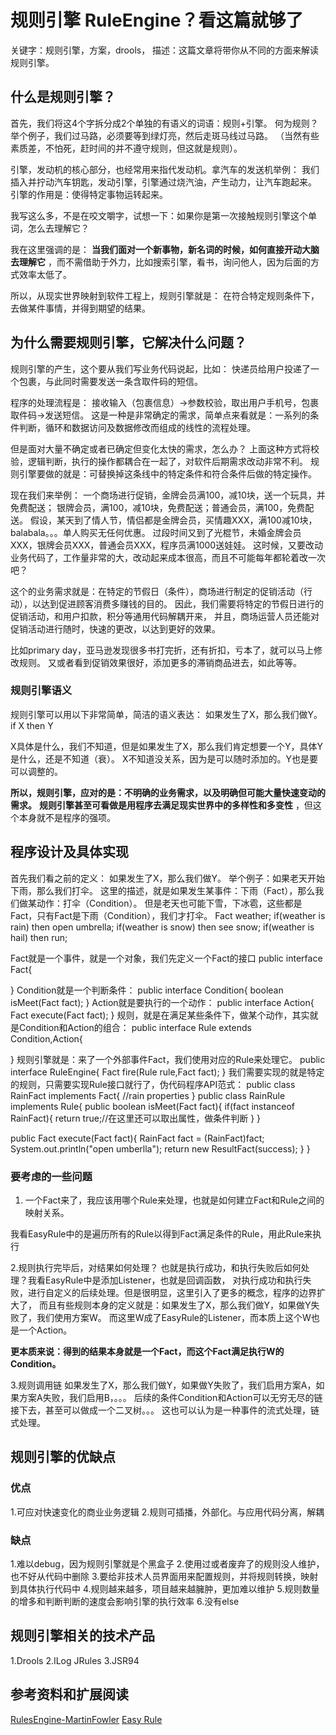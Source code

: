 * 规则引擎 RuleEngine？看这篇就够了
  关键字：规则引擎，方案，drools，
  描述：这篇文章将带你从不同的方面来解读规则引擎。

** 什么是规则引擎？
   首先，我们将这4个字拆分成2个单独的有语义的词语：规则+引擎。
   何为规则？举个例子，我们过马路，必须要等到绿灯亮，然后走斑马线过马路。
   （当然有些素质差，不怕死，赶时间的并不遵守规则，但这就是规则）。

   引擎，发动机的核心部分，也经常用来指代发动机。拿汽车的发送机举例：
   我们插入并拧动汽车钥匙，发动引擎，引擎通过烧汽油，产生动力，让汽车跑起来。
   引擎的作用是：使得特定事物运转起来。

   我写这么多，不是在咬文嚼字，试想一下：如果你是第一次接触规则引擎这个单词，怎么去理解它？

   我在这里强调的是： *当我们面对一个新事物，新名词的时候，如何直接开动大脑去理解它*
   ，而不需借助于外力，比如搜索引擎，看书，询问他人，因为后面的方式效率太低了。

   所以，从现实世界映射到软件工程上，规则引擎就是：
   在符合特定规则条件下，去做某件事情，并得到期望的结果。

** 为什么需要规则引擎，它解决什么问题？
   规则引擎的产生，这个要从我们写业务代码说起，比如：
   快递员给用户投递了一个包裹，与此同时需要发送一条含取件码的短信。

   程序的处理流程是：
   接收输入（包裹信息）->参数校验，取出用户手机号，包裹取件码->发送短信。
   这是一种是非常确定的需求，简单点来看就是：一系列的条件判断，循环和数据访问及数据修改而组成的线性的流程处理。

   但是面对大量不确定或者已确定但变化太快的需求，怎么办？
   上面这种方式将校验，逻辑判断，执行的操作都耦合在一起了，对软件后期需求改动非常不利。
   规则引擎要做的就是：可替换掉这条线中的特定条件和符合条件后做的特定操作。

   现在我们来举例：
   一个商场进行促销，金牌会员满100，减10块，送一个玩具，并免费配送；
   银牌会员，满100，减10块，免费配送；普通会员，满100，免费配送。
   假设，某天到了情人节，情侣都是金牌会员，买情趣XXX，满100减10块，balabala。。。单人购买无任何优惠。
   过段时间又到了光棍节，未婚金牌会员XXX，银牌会员XXX，普通会员XXX，程序员满1000送娃娃。
   这时候，又要改动业务代码了，工作量非常的大，改动起来成本很高，而且不可能每年都轮着改一次吧？

   这个的业务需求就是：在特定的节假日（条件），商场进行制定的促销活动（行动），以达到促进顾客消费多赚钱的目的。
   因此，我们需要将特定的节假日进行的促销活动，和用户扣款，积分等通用代码解耦开来，
   并且，商场运营人员还能对促销活动进行随时，快速的更改，以达到更好的效果。

   比如primary day，亚马逊发现很多书打完折，还有折扣，亏本了，就可以马上修改规则。
   又或者看到促销效果很好，添加更多的滞销商品进去，如此等等。
*** 规则引擎语义
   规则引擎可以用以下非常简单，简洁的语义表达：
   如果发生了X，那么我们做Y。
   if X then Y

   X具体是什么，我们不知道，但是如果发生了X，那么我们肯定想要一个Y，具体Y是什么，还是不知道（衰）。
   X不知道没关系，因为是可以随时添加的。Y也是要可以调整的。

   *所以，规则引擎，应对的是：不明确的业务需求，以及明确但可能大量快速变动的需求。*
   *规则引擎甚至可看做是用程序去满足现实世界中的多样性和多变性* ，但这个本身就不是程序的强项。
** 程序设计及具体实现
   首先我们看之前的定义：
   如果发生了X，那么我们做Y。
   举个例子：如果老天开始下雨，那么我们打伞。
   这里的描述，就是如果发生某事件：下雨（Fact），那么我们做某动作：打伞（Condition）。
   但是老天也可能下雪，下冰雹，这些都是Fact，只有Fact是下雨（Condition），我们才打伞。
   Fact weather;
   if(weather is rain) then open umbrella;
   if(weather is snow) then see snow;
   if(weather is hail) then run;

   Fact就是一个事件，就是一个对象，我们先定义一个Fact的接口
   public interface Fact{

   }
   Condition就是一个判断条件：
   public interface Condition{
      boolean isMeet(Fact fact);
   }
   Action就是要执行的一个动作：
   public interface Action{
       Fact execute(Fact fact);
   }
   规则，就是在满足某些条件下，做某个动作，其实就是Condition和Action的组合：
   public interface Rule extends Condition,Action{

   }
   规则引擎就是：来了一个外部事件Fact，我们使用对应的Rule来处理它。
   public interface RuleEngine{
       Fact fire(Rule rule,Fact fact);
   }
   我们需要实现的就是特定的规则，只需要实现Rule接口就行了，伪代码程序API范式：
   public class RainFact implements Fact{
       //rain properties
   }
   public class RainRule implements Rule{
       public boolean isMeet(Fact fact){
            if(fact instanceof RainFact){
                return true;//在这里还可以取出属性，做条件判断
            }
       }

       public Fact execute(Fact fact){
           RainFact fact = (RainFact)fact;
           System.out.println("open umberlla");
           return new ResultFact(success);
       }
   }

*** 要考虑的一些问题
    1. 一个Fact来了，我应该用哪个Rule来处理，也就是如何建立Fact和Rule之间的映射关系。
    我看EasyRule中的是遍历所有的Rule以得到Fact满足条件的Rule，用此Rule来执行

    2.规则执行完毕后，对结果如何处理？
    也就是执行成功，和执行失败后如何处理？我看EasyRule中是添加Listener，也就是回调函数，
    对执行成功和执行失败，进行自定义的后续处理。但是很明显，这里引入了更多的概念，程序的边界扩大了，
    而且有些规则本身的定义就是：如果发生了X，那么我们做Y，如果做Y失败了，我们使用方案W。
    而这里W成了EasyRule的Listener，而本质上这个W也是一个Action。

    *更本质来说：得到的结果本身就是一个Fact，而这个Fact满足执行W的Condition。*

    3.规则调用链
    如果发生了X，那么我们做Y，如果做Y失败了，我们启用方案A，如果方案A失败，我们启用B，。。。
    后续的条件Condition和Action可以无穷无尽的链接下去，甚至可以做成一个二叉树。。。
    这也可以认为是一种事件的流式处理，链式处理。

** 规则引擎的优缺点
*** 优点
    1.可应对快速变化的商业业务逻辑
    2.规则可插播，外部化。与应用代码分离，解耦
*** 缺点
   1.难以debug，因为规则引擎就是个黑盒子
   2.使用过或者废弃了的规则没人维护，也不好从代码中删除
   3.要给非技术人员界面用来配置规则，并将规则转换，映射到具体执行代码中
   4.规则越来越多，项目越来越臃肿，更加难以维护
   5.规则数量的增多和判断判断的速度会影响引擎的执行效率
   6.没有else
** 规则引擎相关的技术产品
   1.Drools
   2.ILog JRules
   3.JSR94
** 参考资料和扩展阅读
   [[https://martinfowler.com/bliki/RulesEngine.html][RulesEngine-MartinFowler]]
   [[https://github.com/j-easy/easy-rules][Easy Rule]]
